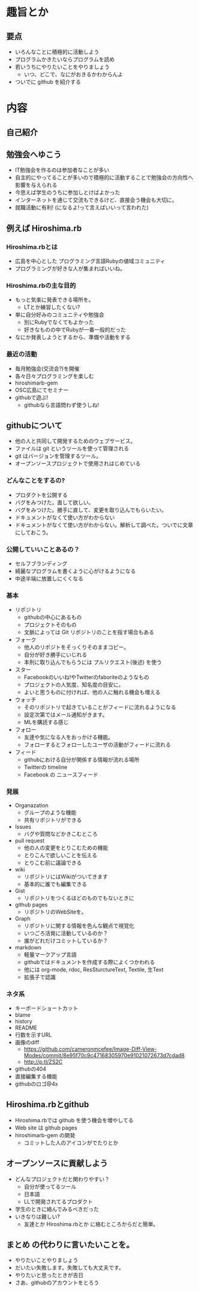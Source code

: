 * 趣旨とか
** 要点
- いろんなことに積極的に活動しよう
- プログラムかきたいならプログラムを読め
- 若いうちにやりたいことをやりましょう
  - いつ、どこで、なにがおきるかわからんよ
- ついでに github を紹介する
* 内容
** 自己紹介
** 勉強会へゆこう
- IT勉強会を作るのは参加者なことが多い
- 自主的にやってることが多いので積極的に活動することで勉強会の方向性へ影響を与えられる
- 今思えば学生のうちに参加しとけばよかった
- インターネットを通じて交流もできるけど、直接会う機会も大切に。
- 就職活動に有利! (になるよ!って言えばいいって言われた)
** 例えば Hiroshima.rb
*** Hiroshima.rbとは
- 広島を中心とした プログラミング言語Rubyの値域コミュニティ
- プログラミングが好きな人が集まればいいね。
*** Hiroshima.rbの主な目的
- もっと気楽に発表できる場所を。
  - LTとか練習したくない?
- 単に自分好みのコミュニティや勉強会
  - 別にRubyでなくてもよかった
  - 好きなものの中でRubyが一番一般的だった
- なにか発表しようとするから、準備や活動をする
*** 最近の活動
- 毎月勉強会(交流会?)を開催
- 各々日々プログラミングを楽しむ
- hiroshimarb-gem
- OSC広島にてセミナー
- githubで遊ぶ!
  - githubなら言語問わず使うしね!
** githubについて
- 他の人と共同して開発するためのウェブサービス。
- ファイルは git というツールを使って管理される
- git はバージョンを管理するツール。
- オープンソースプロジェクトで使用されはじめている
*** どんなことをするの?
- プロダクトを公開する
- バグをみつけた。直して欲しい。
- バグをみつけた。勝手に直して、変更を取り込んでもらいたい。
- ドキュメントがなくて使い方がわからない
- ドキュメントがなくて使い方がわからない。解析して調べた。ついでに文章にしておこう。
*** 公開していいことあるの？
- セルフブランディング
- 綺麗なプログラムを書くように心がけるようになる
- 中途半端に放置しにくくなる
*** 基本
- リポジトリ
  - githubの中心にあるもの
  - プロジェクトそのもの
  - 文脈によっては Git リポジトリのことを指す場合もある
- フォーク
  - 他人のリポジトをそっくりそのままコピー。
  - 自分が好き勝手にいじれる
  - 本刑に取り込んでもらうには プルリクエスト(後述) を使う
- スター
  - Facebookのいいね!やTwitterのfaboriteのようなもの
  - プロジェクトの人気度、知名度の目安に。
  - よいと思うものに付ければ、他の人に触れる機会も増える
- ウォッチ
  - そのリポジトリで起きていることがフィードに流れるようになる
  - 設定次第ではメール通知がきます。
  - MLを購読する感じ
- フォロー
  - 友達や気になる人をおっかける機能。
  - フォローするとフォローしたユーザの活動がフィードに流れる
- フィード
  - githubにおける自分が関係する情報が流れる場所
  - Twitterの timeline
  - Facebook の ニュースフィード
*** 発展
- Organazation
  - グループのような機能
  - 共有リポジトリができる
- Issues
  - バグや質問などかきこむところ
- pull request
  - 他の人の変更をとりこむための機能
  - とりこんで欲しいことを伝える
  - とりこむ前に議論できる
- wiki
  - リポジトリにはWikiがついてきます
  - 基本的に誰でも編集できる
- Gist
  - リポジトリをつくるほどのものでもないときに
- github pages
  - リポジトリのWebSiteを。
- Graph
  - リポジトリに関する情報を色んな観点で視覚化
  - いつごろ活発に活動しているのか？
  - 誰がどれだけコミットしているか？
- markdown
  - 軽量マークアップ言語
  - githubではドキュメントを作成する際によくつかわれる
  - 他には org-mode, rdoc, ResSturctureText, Textile, 生Text
  - 拡張子で認識
*** ネタ系
- キーボードショートカット
- blame
- history
- README
- 行数を示すURL
- 画像のdiff
  - https://github.com/cameronmcefee/Image-Diff-View-Modes/commit/8e95f70c9c47168305970e91021072673d7cdad8
  - http://p.tl/ZS2C
- githubの404
- 直接編集する機能
- githubのロゴ@4x
** Hiroshima.rbとgithub
- Hiroshima.rbでは github を使う機会を増やしてる
- Web site は github pages
- hiroshimarb-gem の開発
  - コミットした人のアイコンがでたりとか
** オープンソースに貢献しよう
- どんなプロジェクトだと関わりやすい？
  - 自分が使ってるツール
  - 日本語
  - LLで開発されてるプロダクト
- 学生のときに絡んでみるべきだった
- いきなりは難しい?
  - 友達とか Hiroshima.rbとか に絡むところからだと簡単。
** まとめ の代わりに言いたいことを。
- やりたいことやりましょう
- だいたい失敗します。失敗しても大丈夫です。
- やりたいと思ったときが吉日
- さあ、githubのアカウントをとろう
